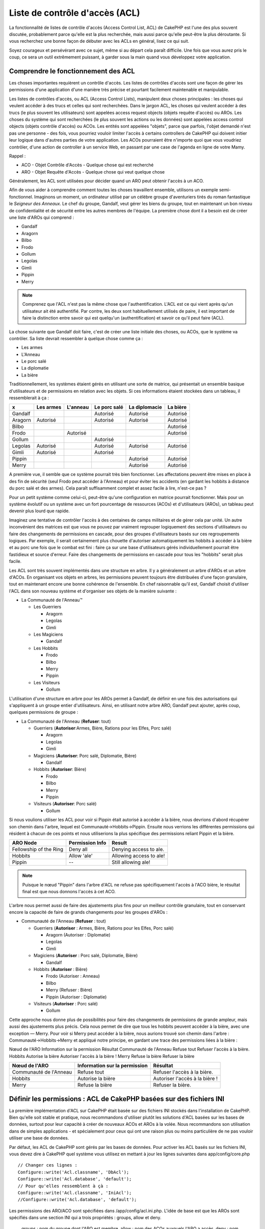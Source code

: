 Liste de contrôle d'accès (ACL)
###############################

.. php:class:: AclComponent(ComponentCollection $collection, array $settings = array())

La fonctionnalité de listes de contrôle d'accès (Access Control List, ACL)
de CakePHP est l'une des plus souvent discutée, probablement parce
qu'elle est la plus recherchée, mais aussi parce qu'elle peut-être la plus
déroutante. Si vous recherchez une bonne façon de débuter avec les ACLs
en général, lisez ce qui suit.

Soyez courageux et persévérant avec ce sujet, même si au départ cela paraît
difficile. Une fois que vous aurez pris le coup, ce sera un outil extrêmement
puissant, à garder sous la main quand vous développez votre application.

Comprendre le fonctionnement des ACL
====================================

Les choses importantes requièrent un contrôle d'accès. Les listes de contrôles
d'accès sont une façon de gérer les permissions d'une application d'une manière
très précise et pourtant facilement maintenable et manipulable.

Les listes de contrôles d'accès, ou ACL (Access Control Lists), manipulent deux
choses principales : les choses qui veulent accéder à des trucs et celles qui
sont recherchées. Dans le jargon ACL, les choses qui veulent accéder à des
trucs (le plus souvent les utilisateurs) sont appelées access request objects
(objets requête d'accès) ou AROs. Les choses du système qui sont recherchées
(le plus souvent les actions ou les données) sont appelées access control
objects (objets contrôle d'accès) ou ACOs. Les entités sont appelées "objets",
parce que parfois, l'objet demandé n'est pas une personne - des fois, vous
pourriez vouloir limiter l'accès à certains controllers de CakePHP qui doivent
initier leur logique dans d'autres parties de votre application. Les ACOs
pourraient être n'importe quoi que vous voudriez contrôler, d'une action de
controller à un service Web, en passant par une case de l'agenda en ligne de
votre Mamy.

Rappel :

-   ACO - Objet Contrôle d'Accès - Quelque chose qui est recherché
-   ARO - Objet Requête d'Accès - Quelque chose qui veut quelque chose

Généralement, les ACL sont utilisées pour décider quand un ARO peut obtenir
l'accès à un ACO.

Afin de vous aider à comprendre comment toutes les choses travaillent ensemble,
utilisons un exemple semi-fonctionnel. Imaginons un moment, un ordinateur
utilisé par un célèbre groupe d'aventuriers tirés du roman fantastique le
*Seigneur des Anneaux*. Le chef du groupe, Gandalf, veut gérer les biens du
groupe, tout en maintenant un bon niveau de confidentialité et de sécurité
entre les autres membres de l'équipe. La première chose dont il a besoin est de
créer une liste d'AROs qui comprend :

-    Gandalf
-    Aragorn
-    Bilbo
-    Frodo
-    Gollum
-    Legolas
-    Gimli
-    Pippin
-    Merry

.. note::

    Comprenez que l'ACL n'est pas la même chose que l'authentification. L'ACL
    est ce qui vient après qu'un utilisateur ait été authentifié. Par contre,
    les deux sont habituellement utilisés de paire, il est important de faire
    la distinction entre savoir qui est quelqu'un (authentification) et savoir
    ce qu'il peut faire (ACL).

La chose suivante que Gandalf doit faire, c'est de créer une liste initiale des
choses, ou ACOs, que le système va contrôler. Sa liste devrait ressembler à
quelque chose comme ça :

-    Les armes
-    L'Anneau
-    Le porc salé
-    La diplomatie
-    La bière

Traditionnellement, les systèmes étaient gérés en utilisant une sorte de
matrice, qui présentait un ensemble basique d'utilisateurs et de permissions
en relation avec les objets. Si ces informations étaient stockées dans un
tableau, il ressemblerait à ça :


========== ========= ========= ============ ============= ========
x          Les armes L'anneau  Le porc salé La diplomacie La bière
========== ========= ========= ============ ============= ========
Gandalf                        Autorisé     Autorisé      Autorisé
---------- --------- --------- ------------ ------------- --------
Aragorn    Autorisé            Autorisé     Autorisé      Autorisé
---------- --------- --------- ------------ ------------- --------
Bilbo                                                     Autorisé
---------- --------- --------- ------------ ------------- --------
Frodo                Autorisé                             Autorisé
---------- --------- --------- ------------ ------------- --------
Gollum                         Autorisé                           
---------- --------- --------- ------------ ------------- --------
Legolas    Autorisé            Autorisé     Autorisé      Autorisé
---------- --------- --------- ------------ ------------- --------
Gimli      Autorisé            Autorisé                           
---------- --------- --------- ------------ ------------- --------
Pippin                                      Autorisé      Autorisé
---------- --------- --------- ------------ ------------- --------
Merry                                       Autorisé      Autorisé
========== ========= ========= ============ ============= ========

A première vue, il semble que ce système pourrait très bien fonctionner.
Les affectations peuvent être mises en place à des fin de sécurité (seul Frodo
peut accéder à l'Anneau) et pour éviter les accidents (en gardant les hobbits à
distance du porc salé et des armes). Cela paraît suffisamment complet et assez
facile à lire, n'est-ce pas ?

Pour un petit système comme celui-ci, peut-être qu'une configuration en matrice
pourrait fonctionner. Mais pour un système évolutif ou un système avec un fort
pourcentage de ressources (ACOs) et d'utilisateurs (AROs), un tableau peut
devenir plus lourd que rapide.

Imaginez une tentative de contrôler l'accès à des centaines de camps militaires
et de gérer cela par unité. Un autre inconvénient des matrices est que vous ne
pouvez par vraiment regrouper logiquement des sections d'utilisateurs ou faire
des changements de permissions en cascade, pour des groupes d'utilisateurs
basés sur ces regroupements logiques. Par exemple, il serait certainement plus
chouette d'autoriser automatiquement les hobbits à accéder à la bière et au
porc une fois que le combat est fini : faire ça sur une base d'utilisateurs
gérés individuellement pourrait être fastidieux et source d'erreur. Faire des
changements de permissions en cascade pour tous les "hobbits" serait plus
facile.

Les ACL sont très souvent implémentés dans une structure en arbre. Il y a
généralement un arbre d'AROs et un arbre d'ACOs. En organisant vos objets en
arbres, les permissions peuvent toujours être distribuées d'une façon
granulaire, tout en maintenant encore une bonne cohérence de l'ensemble. En
chef raisonnable qu'il est, Gandalf choisit d'utiliser l'ACL dans son nouveau
système et d'organiser ses objets de la manière suivante :

-  La Communauté de l'Anneau™

   -  Les Guerriers

      -  Aragorn
      -  Legolas
      -  Gimli

   -  Les Magiciens

      -  Gandalf

   -  Les Hobbits
      
      -  Frodo
      -  Bilbo
      -  Merry
      -  Pippin

   -  Les Visiteurs

      -  Gollum

L'utilisation d'une structure en arbre pour les AROs permet à Gandalf, de
définir en une fois des autorisations qui s'appliquent à un groupe entier
d'utilisateurs. Ainsi, en utilisant notre arbre ARO, Gandalf peut ajouter,
après coup, quelques permissions de groupe :

-  La Communauté de l'Anneau
   (**Refuser**: tout)

   -  Guerriers
      (**Autoriser**:Armes, Bière, Rations pour les Elfes, Porc salé)

      -  Aragorn
      -  Legolas
      -  Gimli

   -  Magiciens
      (**Autoriser**: Porc salé, Diplomatie, Bière)

      -  Gandalf

   -  Hobbits
      (**Autoriser**: Bière)

      -  Frodo
      -  Bilbo
      -  Merry
      -  Pippin

   -  Visiteurs
      (**Autoriser**: Porc salé)

      -  Gollum

Si nous voulions utiliser les ACL pour voir si Pippin était autorisé à accéder
à la bière, nous devrions d'abord récupérer son chemin dans l'arbre, lequel
est Communauté->Hobbits->Pippin. Ensuite nous verrions les différentes
permissions qui résident à chacun de ces points et nous utiliserions la plus
spécifique des permissions reliant Pippin et la bière.

======================= ================ =======================
ARO Node                Permission Info  Result                 
======================= ================ =======================
Fellowship of the Ring  Deny all         Denying access to ale. 
----------------------- ---------------- -----------------------
Hobbits                 Allow 'ale'      Allowing access to ale!
----------------------- ---------------- -----------------------
Pippin                  --               Still allowing ale!    
======================= ================ =======================

.. note::

    Puisque le nœud "Pippin" dans l'arbre d'ACL ne refuse pas spécifiquement
    l'accès à l'ACO bière, le résultat final est que nous donnons l'accès à
    cet ACO.

L'arbre nous permet aussi de faire des ajustements plus fins pour un meilleur
contrôle granulaire, tout en conservant encore la capacité de faire de grands
changements pour les groupes d'AROs :

-  Communauté de l'Anneau
   (**Refuser** : tout)

   -  Guerriers
      (**Autoriser** : Armes, Bière, Rations pour les Elfes, Porc salé)

      -  Aragorn
         (Autoriser : Diplomatie)
      -  Legolas
      -  Gimli

   -  Magiciens
      (**Autoriser** : Porc salé, Diplomatie, Bière)

      -  Gandalf

   -  Hobbits
      (**Autoriser** : Bière)

      -  Frodo
         (Autoriser : Anneau)
      -  Bilbo
      -  Merry
         (Refuser : Bière)
      -  Pippin
         (Autoriser : Diplomatie)

   -  Visiteurs
      (**Autoriser** : Porc salé)

      -  Gollum

Cette approche nous donne plus de possibilités pour faire des changements
de permissions de grande ampleur, mais aussi des ajustements plus précis.
Cela nous permet de dire que tous les hobbits peuvent accéder à la bière, avec
une exception — Merry. Pour voir si Merry peut accéder à la bière, nous
aurions trouvé son chemin dans l'arbre : Communauté->Hobbits->Merry et appliqué
notre principe, en gardant une trace des permissions liées à la bière :

Nœud de l'ARO   Information sur la permission   Résultat
Communauté de l'Anneau  Refuse tout   Refuser l'accès à la bière.
Hobbits   Autorise la bière   Autoriser l'accès à la bière !
Merry   Refuse la bière   Refuser la bière

======================= ============================== ===============================
Nœud de l'ARO           Information sur la permission  Résultat                 
======================= ============================== ===============================
Communauté de l'Anneau  Refuse tout                    Refuser l'accès à la bière. 
----------------------- ------------------------------ -------------------------------
Hobbits                 Autorise la bière              Autoriser l'accès à la bière !
----------------------- ------------------------------ -------------------------------
Merry                   Refuse la bière                Refuser la bière. 
======================= ============================== ===============================

Définir les permissions : ACL de CakePHP basées sur des fichiers INI
====================================================================

La première implémentation d'ACL sur CakePHP était basée sur des fichiers
INI stockés dans l'installation de CakePHP. Bien qu'elle soit stable et pratique,
nous recommandons d'utiliser plutôt les solutions d'ACL basées sur les bases
de données, surtout pour leur capacité à créer de nouveaux ACOs et AROs à la
volée. Nous recommandons son utilisation dans de simples applications - et
spécialement pour ceux qui ont une raison plus ou moins particulière de ne
pas vouloir utiliser une base de données.

Par défaut, les ACL de CakePHP sont gérés par les bases de données.
Pour activer les ACL basés sur les fichiers INI, vous devez dire à CakePHP
quel système vous utilisez en mettant à jour les lignes suivantes dans
app/config/core.php

::

    // Changer ces lignes :
    Configure::write('Acl.classname', 'DbAcl');
    Configure::write('Acl.database', 'default');
    // Pour qu'elles ressemblent à çà :
    Configure::write('Acl.classname', 'IniAcl');
    //Configure::write('Acl.database', 'default');

Les permissions des ARO/ACO sont spécifiées dans /app/config/acl.ini.php.
L'idée de base est que les AROs sont spécifiés dans une section INI qui a trois
propriétés : groups, allow et deny.

    groups : nom du groupe dont l'ARO est membre.
    allow : nom des ACOs auxquels l'ARO a accès.
    deny : nom des ACOs auxquels l'ARO ne devrait pas avoir accès.

Les ACOs sont spécifiés dans des sections INI qui incluent seulement les
propriétés allow et deny.

Par exemple, voyons à quoi la structure ARO de la Communauté que
nous avions façonnée pourrait ressembler dans une syntaxe INI :

::

    ;-------------------------------------
        ; AROs
    ;-------------------------------------
    [aragorn]
    groups = guerriers
    allow = diplomatie

    [legolas]
    groups = guerriers

    [gimli]
    groups = guerriers

    [gandalf]
    groups = magiciens

    [frodo]
    groups = hobbits
    allow = anneau

    [bilbo]
    groups = hobbits

    [merry]
    groups = hobbits
    deny = ale

    [pippin]
    groups = hobbits

    [gollum]
    groups = visiteurs

    ;-------------------------------------
    ; ARO Groups
    ;-------------------------------------
    [guerriers]
    allow = armes, biere, porc_sale

    [magiciens]
    allow = porc_sale, diplomatie, biere

    [hobbits]
    allow = biere

    [visiteurs]
    allow = porc_sale

Maintenant que vous avez défini vos permissions, vous pouvez passer à la
section sur la :ref:`vérification des permissions <verification-permissions>`
en utilisant le component ACL.

Définir les permissions : ACL de CakePHP via une base de données
================================================================

Maintenant que nous avons vu les permissions ACL basées sur les fichiers INI,
voyons les ACL via une base de données (les plus communément utilisées).

Pour commencer
--------------

L'implémentation par défaut des permissions ACL est propulsé par les
bases de données. La base de données CakePHP pour les ACL est composée
d'un ensemble de models du cœur et d'une application en mode console
qui sont créés lors de votre installation de CakePHP. Les models sont utilisés
par CakePHP pour interagir avec votre base de données, afin de stocker et de
retrouver les nœuds sous forme d'arbre. L'application en mode console est
utilisée pour initialiser votre base de données et interagir avec vos arbres
d'ACO et d'ARO.

Pour commencer, vous devrez d'abord être sûr que
votre ``/app/config/database.php`` est présent et correctement configuré.
Voir la section 4.1 pour plus d'information sur la configuration
d'une base de données.

Une fois que vous l'avez fait, utilisez la console de CakePHP
pour créer vos tables d'ACL :

::

    $ cake schema create DbAcl

Lancer cette commande va supprimer et recréer les tables nécessaires
au stockage des informations des ACO et des ARO sous forme d'arbre.
La sortie console devrait ressembler à quelque chose comme ça :

::

    ---------------------------------------------------------------
    Cake Schema Shell
    ---------------------------------------------------------------

    The following tables will be dropped.
    acos
    aros
    aros_acos

    Are you sure you want to drop the tables? (y/n) 
    [n] > y
    Dropping tables.
    acos updated.
    aros updated.
    aros_acos updated.

    The following tables will be created.
    acos
    aros
    aros_acos

    Are you sure you want to create the tables? (y/n) 
    [y] > y
    Creating tables.
    acos updated.
    aros updated.
    aros_acos updated.
    End create.

.. note::

    Ceci remplace une commande désuète et dépréciée, "initdb".


Vous pouvez aussi vous servir du fichier SQL que vous trouverez dans
app/config/sql/db_acl.sql, mais ce sera moins sympa.

Quand ce sera fini, vous devriez avoir trois nouvelles tables dans votre
système de base de données : acos, aros et aros_acos (la table de jointure
pour créer les permissions entre les deux arbres).

.. note::

    Si vous êtes curieux de connaitre la façon dont CakePHP stocke l'information
    de l'arbre dans ces tables, étudiez l'arbre transversal sur la base de
    données modifiée. Le component ACL utilise le comportement en arbre de
    CakePHP pour gérer les héritages d'arbres. Les fichiers de model de
    classe pour ACL sont compilés dans un seul fichier db_acl.php.
    `db\_acl.php <http://api.cakephp.org/file/cake/libs/model/db_acl.php>`_.

Maintenant que nous avons tout configuré, attelons-nous à la création de
quelques arbres ARO et ACO.

Créer des Objet Contrôle d'Accès (ACOs) et des Objet Requête d'Accès (AROs)
---------------------------------------------------------------------------

Pour la création de nouveaux objets (ACOs et AROs), il y a deux principales
façons de nommer et d'accéder aux noeuds. La première méthode est de lier
un objet ACL directement à un enregistrement dans votre base de données
en spécifiant le nom du model et la clé étrangère.
La seconde méthode peut être utilisée quand un objet n'est pas en relation
directe avec un enregistrement de votre base de données - vous pouvez fournir
un alias textuel pour l'objet.

.. note::

    Généralement, quand vous créez un groupe ou un objet de niveau supérieur,
    nous recommandons d'utiliser un alias. Si vous gérez l'accès à un
    enregistrement ou à un article particulier de la base de données, nous
    recommandons d'utiliser la méthode du model/clé étrangère.

Vous voulez créer de nouveaux objets ACL en utilisant le model ACL du coeur
de CakePHP. Pour ce faire, il y a un nombre de champs que vous aurez à utiliser
pour enregistrer les données : ``model``, ``foreign_key``, ``alias``, et
``parent_id``.

Les champs ``model`` et ``foreign_key`` pour un objet ACL vous permettent de
créer un lien entre les objets qui correspondent à l'enregistrement du model
(s'il en est). Par exemple, un certain nombre d'AROs correspondraient aux
enregistrements User de la base de données. Il faut configurer la
``foreign_key`` pour que l'ID du User vous permette de lier les informations
de l'ARO et de l'User avec un seul appel find() au model User avec la bonne
association. Réciproquement, si vous voulez gérer les opérations d'édition
sur un article spécifique d'un blog ou d'une liste de recette, vous devez
choisir de lier un ACO à cet enregistrement spécifique du model.

L'``alias`` d'un objet ACL est un simple label lisible pour un humain que vous
pouvez utiliser pour identifier un objet ACL qui n'est pas en relation directe
avec un enregistrement d'un model. Les alias sont couramment utilisés pour
nommer les groupes d'utilisateurs ou les collections d'ACOs.

Le ``parent_id`` d'un objet ACL vous permet de remplir la structure de l'arbre.
Il fournit l'ID du noeud parent dans l'arbre pour créer un nouvel enfant.

Avant que vous ne puissiez créer de nouveaux objets ACL, nous devront
charger leurs classes respectives. La façon la plus facile de le faire est
d'inclure les components ACL de CakePHP dans le tableau $composents du
controller :

::

    public $components = array('Acl');

Quand ce sera fait, nous verrons quelques exemples de création de
ces objets. Le code suivant pourrait être placé quelque part dans
l'action d'un controller :

.. note::

    Tant que les exemples que nous voyons ici nous montrent la création
    d'ARO, les mêmes techniques pourront être utilisées pour la création
    d'un arbre d'ACO.

Pour rester dans notre configuration de Communauté, nous allons d'abord
créer nos groupes d'ARO. Comme nos groupes n'ont pas réellement
d'enregistrements spécifiques qui leurs soient reliés, nous allons utiliser
les alias pour créer ces objets ACL. Ce que nous faisons ici est en perspective
d'une action du controller mais pourrait être fait ailleurs.
Ce que nous allons aborder ici est un peu une approche artificielle, mais vous
devriez trouver ces techniques plus confortables à utiliser pour créer des AROs
et des ACOs à la volée.

Ceci ne devrait rien avoir de radicalement nouveau - nous sommes juste
en train d'utiliser les models pour enregistrer les données comme nous
le faisons toujours :

::

    public function touteslesActions() {
        $aro =& $this->Acl->Aro;
        //Ici ce sont toutes les informations sur le tableau de notre groupe que nous
        //pouvons itérer comme ceci
        $groups = array(
            0 => array(
            'alias' => 'guerriers'
            ),
            1 => array(
            'alias' => 'magiciens'
            ),
            2 => array(
            'alias' => 'hobbits'
            ),
            3 => array(
            'alias' => 'visiteurs'
          ),
      );
        //Faisons une itération et créons les groupes d'ARO
        foreach($groups as $data) {
            //Pensez à faire un appel à create() au moment d'enregistrer dans
            //la boucle...
            $aro->create();
            //Enregistrement des données
            $aro->save($data);
        }
        //Les autres actions logiques seront à placer ici...
      }

Une fois que nous avons cela, nous pouvons utiliser la console d'application
ACL pour vérifier la structure de l'arbre.

::

    $ cake acl view aro

    Arbre d'Aro:
    ---------------------------------------------------------------
      [1]guerriers

      [2]magiciens

      [3]hobbits

      [4]visiteurs

    ---------------------------------------------------------------

Je suppose qu'il n'y en a pas beaucoup dans l'arbre à ce niveau, mais au
minimum quelques vérifications que nous avons faites aux quatres noeuds de 
niveaux supérieurs. Ajoutons quelques enfants à ces noeuds ARO en ajoutant nos
AROs utilisateurs dans ces groupes. Tous les bons citoyens de la Terre du
Milieu ont un accompte dans notre nouveau système, nous allons alors lier les
enregistrements d'ARO aux enregistrements spécifiques du model de notre base
de données.

.. note::

    Quand nous ajouterons un noeud enfant à un arbre, nous devrons nous
    assurer d'utiliser les ID des noeuds ACL, plutôt que d'utiliser la valeur
    de la foreign_key (clé étrangère).

::

    public function anyAction(){
        $aro = new Aro();
        //Ici nous avons les enregistrement de nos utilisateurs prêts à être liés aux
        //nouveaux enregistrements d'ARO. Ces données peuvent venir d'un model et
        //modifiées, mais nous utiliserons des tableaux statiques pour les besoins de la
        //démonstration.
        $users = array(
            0 => array(
              'alias' => 'Aragorn',
              'parent_id' => 1,
              'model' => 'User',
              'foreign_key' => 2356,
            ),
            1 => array(
              'alias' => 'Legolas',
              'parent_id' => 1,
              'model' => 'User',
              'foreign_key' => 6342,
            ),
            2 => array(
              'alias' => 'Gimli',
              'parent_id' => 1,
              'model' => 'User',
              'foreign_key' => 1564,
            ),
            3 => array(
              'alias' => 'Gandalf',
              'parent_id' => 2,
              'model' => 'User',
              'foreign_key' => 7419,
            ),
            4 => array(
              'alias' => 'Frodo',
              'parent_id' => 3,
              'model' => 'User',
              'foreign_key' => 7451,
            ),
            5 => array(
              'alias' => 'Bilbo',
              'parent_id' => 3,
              'model' => 'User',
              'foreign_key' => 5126,
            ),
            6 => array(
              'alias' => 'Merry',
              'parent_id' => 3,
              'model' => 'User',
              'foreign_key' => 5144,
            ),
            7 => array(
              'alias' => 'Pippin',
              'parent_id' => 3,
              'model' => 'User',
              'foreign_key' => 1211,
            ),
            8 => array(
              'alias' => 'Gollum',
              'parent_id' => 4,
              'model' => 'User',
              'foreign_key' => 1337,
            ),
        );
        //Faisons une itération et créons les AROs (comme des enfants)
        foreach($users as $data){
            //Pensez à faire un appel à create() au moment d'enregistrer dans
            //la boucle...
            $aro->create();
            //Enregistrement des données
            $aro->save($data);
        }
        //Les autres actions logiques se trouveront ici ...
    }

.. note::

    Typiquement vous n'aurez pas à fournir et un alias, et un
    model/clé_étrangère, mais nous les utiliserons ici pour faire une structure
    d'arbre plus facile à lire pour les besoins de la démonstrations.

La sortie console de cette commande peut maintenant nous intéresser un peu
plus. Nous allons faire un essai :

::

    $ cake acl view aro


  Arbre d'Aro:
  ---------------------------------------------------------------
  [1]guerriers

    [5]Aragorn

    [6]Legolas

    [7]Gimli

  [2]magiciens

    [8]Gandalf

  [3]hobbits

    [9]Frodo

    [10]Bilbo

    [11]Merry

    [12]Pippin

  [4]visiteurs

    [13]Gollum


    --------------------------------------------------------------

Maintenant que nous avons notre arbre d'ARO configuré proprement,
revenons sur une possible approche de structure d'arbre d'ACO. Alors que
nous pouvons structurer plus d'une représentation abstraite de nos ACOs,
il est parfois plus pratique de modéliser un arbre ACO après le
paramètrage du Controller/Action de CakePHP. Nous avons cinq principaux
objets à manipuler dans le scénario de la Communauté, et la configuration
naturelle pour cela dans une application CakePHP est un groupe de models,
et tout à la fin les controllers qui les manipulent. A côté des controllers
eux-mêmes, nous allons vouloir contrôler l'accès à des actions spécifiques
dans ces controllers.

En partant de cette idée, nous allons configurer un arbre d'ACO qui va imiter
une configuration d'application CakePHP. Depuis nos cinq ACOs, nous allons créer
un arbre d'ACO qui devra ressembler à ça :

-    Armes
-    Anneaux
-    MorceauxPorc
-    EffortsDiplomatiques
-    Bières

Une bonne chose concernant la configuration des ACL et que chaque ACO
va automatiquement contenir quatre propriétés relatives aux actions CRUD
(créer, lire, mettre à jour et supprimer). Vous pouvez créer des noeuds enfants
sous chacun de ces cinq principaux ACOs, mais l'utilisation des actions de
management intégrées à CakePHP permet d'aborder les opérations basiques de
CRUD sur un objet donné.
Gardez à l'esprit qu'il faudra faire vos arbres d'ACO plus petits et plus
faciles à maintenir. Nous allons voir comment ils sont utilisés plus tard
quand nous parlerons de la façon d'assigner les permissions.

Nous sommes maintenant des pros de l'ajout d'AROs et de l'utilisation des
techniques de création d'arbres d'ACO. La création de groupes d'un niveau
supérieur utilise le model Aco du coeur.

Assigner les Permissions
------------------------

Après la création de nos ACOs et AROs, nous pouvons finalement assigner des
permissions entre les deux groupes. Ceci est réalisé en utilisant le component
Acl du cœur de CakePHP. Continuons avec notre exemple.

Ici nous travaillerons dans un contexte d'une action de controller.
Nous faisons cela parce que les permissions sont managées par le component Acl.

::

    class SomethingsController extends AppController {
        // Vous pourriez placer çà dans AppController
        // mais cela fonctionne bien ici aussi.

        public $components = array('Acl');

    }

Configurons quelques permissions de base, en utilisant le Component Acl
dans une action à l'intérieur de ce controller.

::

    public function index() {
        //Autorise un accès complet aux armes pour les guerriers
        //Ces exemples utilisent tous deux la syntaxe avec un alias
        $this->Acl->allow('guerriers', 'Armes');

        //Encore que le Roi pourrait ne pas vouloir laisser n'importe qui
        //disposer d'un accès sans limites
        $this->Acl->deny('guerrier/Legolas', 'Armes', 'delete');
        $this->Acl->deny('guerrier/Gimli',   'Armes', 'delete');

        die(print_r('done', 1));
    }

Le premier appel que nous faisons au component Acl donne, à tout
utilisateur appartenant au groupe ARO 'guerriers', un accès total à tout
ce qui appartient au groupe ACO 'Armes'. Ici nous adressons simplement
les ACOs et AROs d'après leurs alias.

Avez-vous noté l'usage du troisième paramètre? C'est là où nous utilisons
ces actions bien pratiques qui sont intégrées à tous les ACOs de CakePHP.
Les options par défaut pour ce paramètre sont ``create``, ``read``, ``update``
et ``delete``, mais vous pouvez ajouter une colonne dans la table ``aros_acos``
de la base de données (préfixée avec \_ - par exemple ``_admin``) et l'utiliser
en parallèle de celles par défaut.

Le second ensemble d'appels est une tentative d'affiner les permissions. Nous
voulons qu'Aragorn conserve ses privilèges de plein accès, mais nous refusons
aux autres guerriers du groupe, la capacité de supprimer les enregistrements
de la table Armes. Nous utilisons la syntaxe avec un alias pour adresser les
AROs ci-dessus, mais vous pourriez utiliser votre propre syntaxe model/clé
étrangère. Ce que nous avons ci-dessus est équivalent à ceci :

::

    // 6342 = Legolas
    // 1564 = Gimli

    $this->Acl->deny(array('model' => 'Utilisateur', 'foreign_key' => 6342), 'Armes', 'delete');
    $this->Acl->deny(array('model' => 'Utilisateur', 'foreign_key' => 1564), 'Armes', 'delete');

.. note::

    L'adressage d'un nœud en utilisant la syntaxe avec un alias, nécessite une
    chaîne délimitée par des slashs ('/utilisateurs/salaries/developpeurs').
    L'adressage d'un nœud en utilisant la syntaxe model/clé étrangère
    nécessite un tableau avec deux paramètres :
    ``array('model' => 'Utilisateur', 'foreign_key' => 8282)``.

La prochaine section nous aidera à valider notre configuration, en utilisant
le component Acl pour contrôler les permissions que nous venons de définir.

.. _checking-permissions:

Vérification des Permissions : le Component ACL
-----------------------------------------------

Utilisons le Component Acl pour nous assurer que les nains et les elfes ne
peuvent déplacer des choses depuis l'armurerie.
Maintenant, nous devrions être en mesure d'utiliser le Component Acl, pour
faire une vérification entre les ACOs et les AROs que nous avons créés.
La syntaxe de base pour faire une vérification des permissions est :

::

    $this->Acl->check($aro, $aco, $action = '*');

Faisons un essai dans une action de controller :

::

    public function index() {
        // Tout cela renvoi true:
        $this->Acl->check('guerriers/Aragorn', 'Armes');
        $this->Acl->check('guerriers/Aragorn', 'Armes', 'create');
        $this->Acl->check('guerriers/Aragorn', 'Armes', 'read');
        $this->Acl->check('guerriers/Aragorn', 'Armes', 'update');
        $this->Acl->check('guerriers/Aragorn', 'Armes', 'delete');


        // Souvenez-vous, nous pouvons utiliser la syntaxe model/clé étrangère
        // pour nos AROs utilisateur
        $this->Acl->check(array('User' => array('id' => 2356)), 'Weapons');
        
        // Tout cela renvoi true également:
        $result = $this->Acl->check('guerriers/Legolas', 'Armes', 'create');
        $result = $this->Acl->check('guerriers/Gimli', 'Armes', 'read');


        // Mais ceci retourne "false" :
        $result = $this->Acl->check('guerriers/Legolas', 'Armes', 'delete');
        $result = $this->Acl->check('guerriers/Gimli', 'Armes', 'delete');

    }

L'usage fait ici est démonstratif, mais vous pouvez sans doute voir comment une
telle vérification peut être utilisée, pour décider à quel moment autoriser,
ou pas, quelque chose à se produire, pour afficher un message d'erreur ou
rediriger l'utilisateur vers un login.


.. meta::
    :title lang=fr: Liste de contrôle d'accès (ACL)
    :keywords lang=fr: fantasy novel,access control list,request objects,online diary,request object,acls,adventurers,gandalf,lingo,web service,computer system,grandma,lord of the rings,entities,assets,logic,cakephp,stuff,control objects,control object
